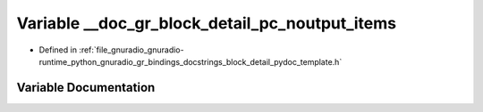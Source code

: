 .. _exhale_variable_block__detail__pydoc__template_8h_1aae6afca4c9a422a1850cd029ad2a4706:

Variable __doc_gr_block_detail_pc_noutput_items
===============================================

- Defined in :ref:`file_gnuradio_gnuradio-runtime_python_gnuradio_gr_bindings_docstrings_block_detail_pydoc_template.h`


Variable Documentation
----------------------


.. doxygenvariable:: __doc_gr_block_detail_pc_noutput_items
   :project: gnuradio